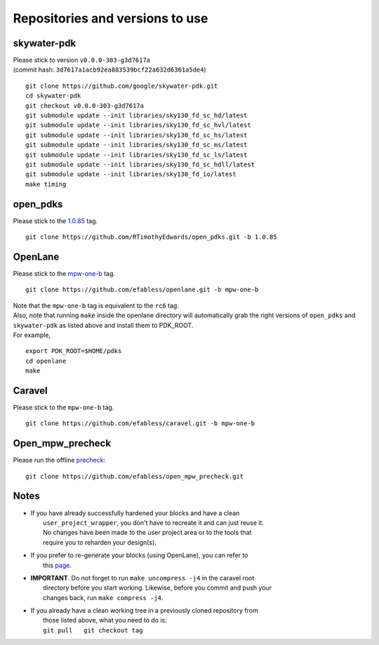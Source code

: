 .. raw:: html

   <!---
   # SPDX-FileCopyrightText: 2020 Efabless Corporation
   #
   # Licensed under the Apache License, Version 2.0 (the "License");
   # you may not use this file except in compliance with the License.
   # You may obtain a copy of the License at
   #
   #      http://www.apache.org/licenses/LICENSE-2.0
   #
   # Unless required by applicable law or agreed to in writing, software
   # distributed under the License is distributed on an "AS IS" BASIS,
   # WITHOUT WARRANTIES OR CONDITIONS OF ANY KIND, either express or implied.
   # See the License for the specific language governing permissions and
   # limitations under the License.
   #
   # SPDX-License-Identifier: Apache-2.0
   -->

.. _tool-versioning:

Repositories and versions to use
================================

skywater-pdk
------------

| Please stick to version ``v0.0.0-303-g3d7617a``
| (commit hash: ``3d7617a1acb92ea883539bcf22a632d6361a5de4``)

::

    git clone https://github.com/google/skywater-pdk.git
    cd skywater-pdk
    git checkout v0.0.0-303-g3d7617a
    git submodule update --init libraries/sky130_fd_sc_hd/latest
    git submodule update --init libraries/sky130_fd_sc_hvl/latest
    git submodule update --init libraries/sky130_fd_sc_hs/latest
    git submodule update --init libraries/sky130_fd_sc_ms/latest
    git submodule update --init libraries/sky130_fd_sc_ls/latest
    git submodule update --init libraries/sky130_fd_sc_hdll/latest
    git submodule update --init libraries/sky130_fd_io/latest
    make timing

open\_pdks
----------

Please stick to the
`1.0.85 <https://github.com/RTimothyEdwards/open_pdks/tree/1.0.85>`__
tag.

::

    git clone https://github.com/RTimothyEdwards/open_pdks.git -b 1.0.85

OpenLane
--------

Please stick to the
`mpw-one-b <https://github.com/efabless/openlane/tree/mpw-one-b>`__ tag.

::

    git clone https://github.com/efabless/openlane.git -b mpw-one-b

| Note that the ``mpw-one-b`` tag is equivalent to the ``rc6`` tag.

| Also, note that running ``make`` inside the openlane directory will automatically grab the right versions of ``open_pdks`` and ``skywater-pdk`` as listed above and install them to PDK\_ROOT.

| For example,

::

    export PDK_ROOT=$HOME/pdks
    cd openlane
    make

Caravel
-------

Please stick to the ``mpw-one-b`` tag.

::

    git clone https://github.com/efabless/caravel.git -b mpw-one-b

Open\_mpw\_precheck
-------------------

Please run the offline
`precheck <https://github.com/efabless/open_mpw_precheck>`__:

::

    git clone https://github.com/efabless/open_mpw_precheck.git

Notes
-----

-  | If you have already successfully hardened your blocks and have a clean
   |  ``user_project_wrapper``, you don't have to recreate it and can just reuse it.
   |  No changes have been made to the user project area or to the tools that
   |  require you to reharden your design(s).

-  | If you prefer to re-generate your blocks (using OpenLane), you can refer to
   |  this `page <./openlane/README.md>`__.

-  | **IMPORTANT**. Do not forget to run ``make uncompress -j4`` in the caravel root
   |  directory before you start working. Likewise, before you commit and push your
   |  changes back, run ``make compress -j4``.

-  | If you already have a clean working tree in a previously cloned repository from
   |  those listed above, what you need to do is:
   |  ``git pull   git checkout tag``


